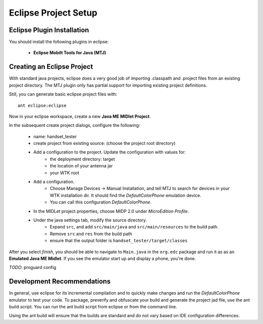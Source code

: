 .. _eclipse_setup:

========================================
Eclipse Project Setup
========================================

---------------------------
Eclipse Plugin Installation
---------------------------

You should install the following plugins in eclipse:

    - **Eclipse Mobilt Tools for Java (MTJ)**

---------------------------
Creating an Eclipse Project
---------------------------

With standard java projects, eclipse does a very good job of importing 
.classpath and .project files from an existing project directory. The
MTJ plugin only has partial support for importing existing project
definitions.

Still, you can generate basic eclipse project files with::

    ant eclipse:eclipse

Now in your eclipse workspace, create a new **Java ME MIDlet Project**.


In the subsequent create project dialogs, configure the following:

    - name: handset_tester
    - create project from existing source: (choose the project root directory)
    - Add a configuration to the project. Update the configuration with values for:
        - the deployment directory: target
        - the location of your antenna jar
        - your WTK root
    - Add a configuration.
        - Choose Manage Devices -> Manual Installation, and tell MTJ to search for
          devices in your WTK installation dir. It should find the *DefaultColorPhone*
          emulation device. 
        - You can call this configuration *DefaultColorPhone*.
    - In the MIDLet project properties, choose MIDP 2.0 under *MicroEdition Profile*.
    - Under the java settings tab, modify the source directory. 
        - Expand ``src``, and add ``src/main/java`` and ``src/main/resources``
          to the build path.
        - Remove ``src`` and ``res`` from the build path
        - ensure that the output folder is ``handset_tester/target/classes``

After you select *finish*, you should be able to navigate to ``Main.java`` in
the ``org.edc`` package and run it as as an **Emulated Java ME Midlet**. If you
see the emulator start up and display a phone, you're done.

*TODO*: proguard config

---------------------------
Development Recommendations
---------------------------

In general, use eclipse for its incremental compilation and to quickly make
changes and run the *DefaultColorPhone* emulator to test your code. To
package, preverify and obfuscate your build and generate the project jad file,
use the ant build script. You can run the ant build script from eclipse or
from the command line.

Using the ant build will ensure that the builds are standard and do not vary
based on IDE configuration differences.
